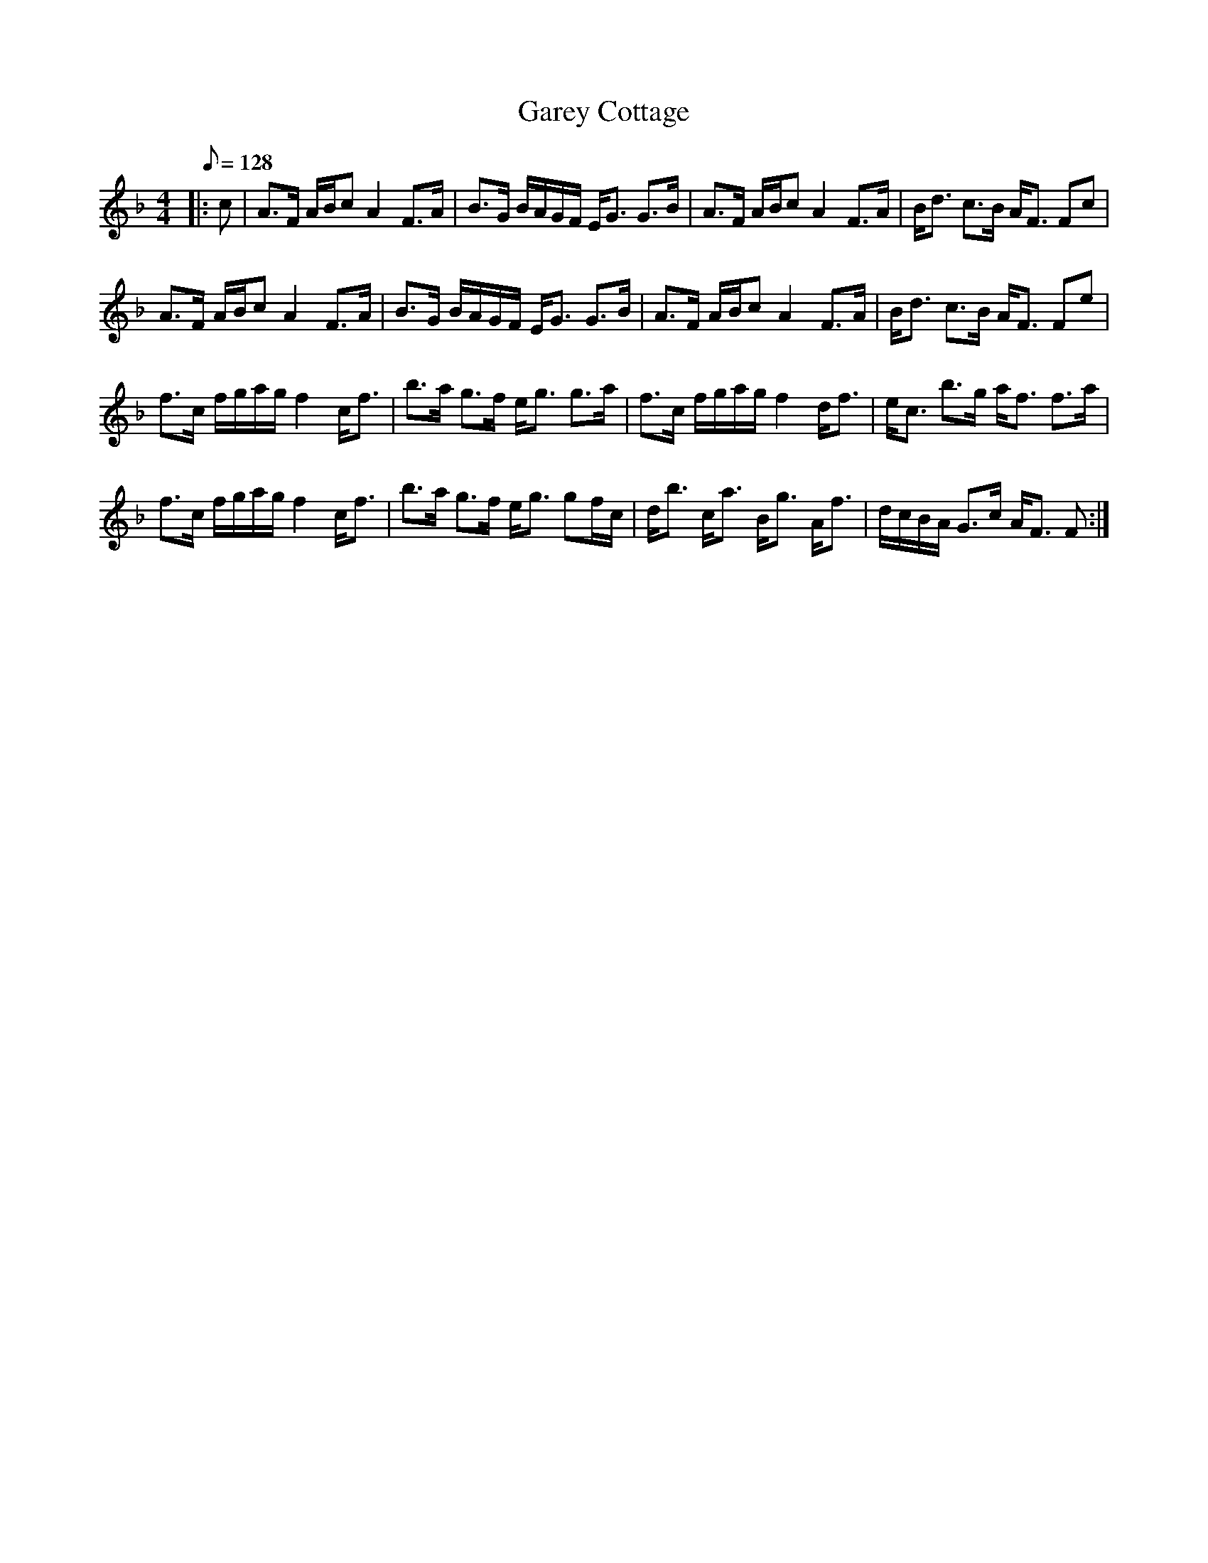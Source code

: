 X:1
T:Garey Cottage
L:1/8
Q:1/8=128
M:4/4
I:linebreak $
K:F
V:1 treble 
V:1
|: c | A>F A/B/c A2 F>A | B>G B/A/G/F/ E<G G>B | A>F A/B/c A2 F>A | B<d c>B A<F Fc |$ %5
 A>F A/B/c A2 F>A | B>G B/A/G/F/ E<G G>B | A>F A/B/c A2 F>A | B<d c>B A<F Fe |$ %9
 f>c f/g/a/g/ f2 c<f | b>a g>f e<g g>a | f>c f/g/a/g/ f2 d<f | e<c b>g a<f f>a |$ %13
 f>c f/g/a/g/ f2 c<f | b>a g>f e<g gf/c/ | d<b c<a B<g A<f | d/c/B/A/ G>c A<F F :| %17
